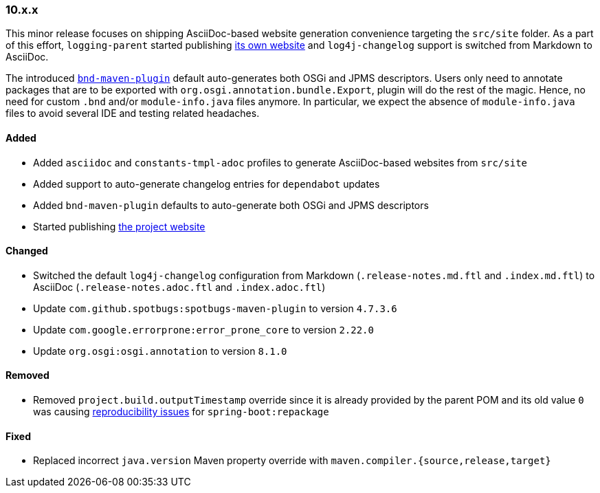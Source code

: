 ////
    Licensed to the Apache Software Foundation (ASF) under one or more
    contributor license agreements.  See the NOTICE file distributed with
    this work for additional information regarding copyright ownership.
    The ASF licenses this file to You under the Apache License, Version 2.0
    (the "License"); you may not use this file except in compliance with
    the License.  You may obtain a copy of the License at

    http://www.apache.org/licenses/LICENSE-2.0

    Unless required by applicable law or agreed to in writing, software
    distributed under the License is distributed on an "AS IS" BASIS,
    WITHOUT WARRANTIES OR CONDITIONS OF ANY KIND, either express or implied.
    See the License for the specific language governing permissions and
    limitations under the License.
////

////
    ██     ██  █████  ██████  ███    ██ ██ ███    ██  ██████  ██
    ██     ██ ██   ██ ██   ██ ████   ██ ██ ████   ██ ██       ██
    ██  █  ██ ███████ ██████  ██ ██  ██ ██ ██ ██  ██ ██   ███ ██
    ██ ███ ██ ██   ██ ██   ██ ██  ██ ██ ██ ██  ██ ██ ██    ██
     ███ ███  ██   ██ ██   ██ ██   ████ ██ ██   ████  ██████  ██

    IF THIS FILE DOESN'T HAVE A `.ftl` SUFFIX, IT IS AUTO-GENERATED, DO NOT EDIT IT!

    Version-specific release notes (`7.8.0.adoc`, etc.) are generated from `src/changelog/*/.release-notes.adoc.ftl`.
    Auto-generation happens during `generate-sources` phase of Maven.
    Hence, you must always

    1. Find and edit the associated `.release-notes.adoc.ftl`
    2. Run `./mvnw generate-sources`
    3. Commit both `.release-notes.adoc.ftl` and the generated `7.8.0.adoc`
////

[#release-notes-10-x-x]
=== 10.x.x



This minor release focuses on shipping AsciiDoc-based website generation convenience targeting the `src/site` folder.
As a part of this effort, `logging-parent` started publishing https://logging.apache.org/logging-parent[its own website] and `log4j-changelog` support is switched from Markdown to AsciiDoc.

The introduced https://github.com/bndtools/bnd/blob/master/maven-plugins/bnd-maven-plugin[`bnd-maven-plugin`] default auto-generates both OSGi and JPMS descriptors.
Users only need to annotate packages that are to be exported with `org.osgi.annotation.bundle.Export`, plugin will do the rest of the magic.
Hence, no need for custom `.bnd` and/or `module-info.java` files anymore.
In particular, we expect the absence of `module-info.java` files to avoid several IDE and testing related headaches.


==== Added

* Added `asciidoc` and `constants-tmpl-adoc` profiles to generate AsciiDoc-based websites from `src/site`
* Added support to auto-generate changelog entries for `dependabot` updates
* Added `bnd-maven-plugin` defaults to auto-generate both OSGi and JPMS descriptors
* Started publishing https://logging.apache.org/logging-parent[the project website]

==== Changed

* Switched the default `log4j-changelog` configuration from Markdown (`.release-notes.md.ftl` and `.index.md.ftl`) to AsciiDoc (`.release-notes.adoc.ftl` and `.index.adoc.ftl`)
* Update `com.github.spotbugs:spotbugs-maven-plugin` to version `4.7.3.6`
* Update `com.google.errorprone:error_prone_core` to version `2.22.0`
* Update `org.osgi:osgi.annotation` to version `8.1.0`

==== Removed

* Removed `project.build.outputTimestamp` override since it is already provided by the parent POM and its old value `0` was causing https://github.com/spring-projects/spring-boot/pull/37438[reproducibility issues] for `spring-boot:repackage`

==== Fixed

* Replaced incorrect `java.version` Maven property override with `maven.compiler.{source,release,target}`
